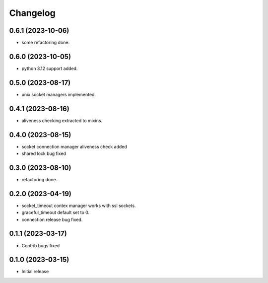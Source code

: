 Changelog
=========

0.6.1 (2023-10-06)
------------------

- some refactoring done.


0.6.0 (2023-10-05)
------------------

- python 3.12 support added.


0.5.0 (2023-08-17)
------------------

- unix socket managers implemented.


0.4.1 (2023-08-16)
------------------

- aliveness checking extracted to mixins.


0.4.0 (2023-08-15)
------------------

- socket connection manager aliveness check added
- shared lock bug fixed


0.3.0 (2023-08-10)
------------------

- refactoring done.


0.2.0 (2023-04-19)
------------------

- socket_timeout contex manager works with ssl sockets.
- graceful_timeout default set to 0.
- connection release bug fixed.


0.1.1 (2023-03-17)
------------------

- Contrib bugs fixed


0.1.0 (2023-03-15)
------------------

- Initial release
